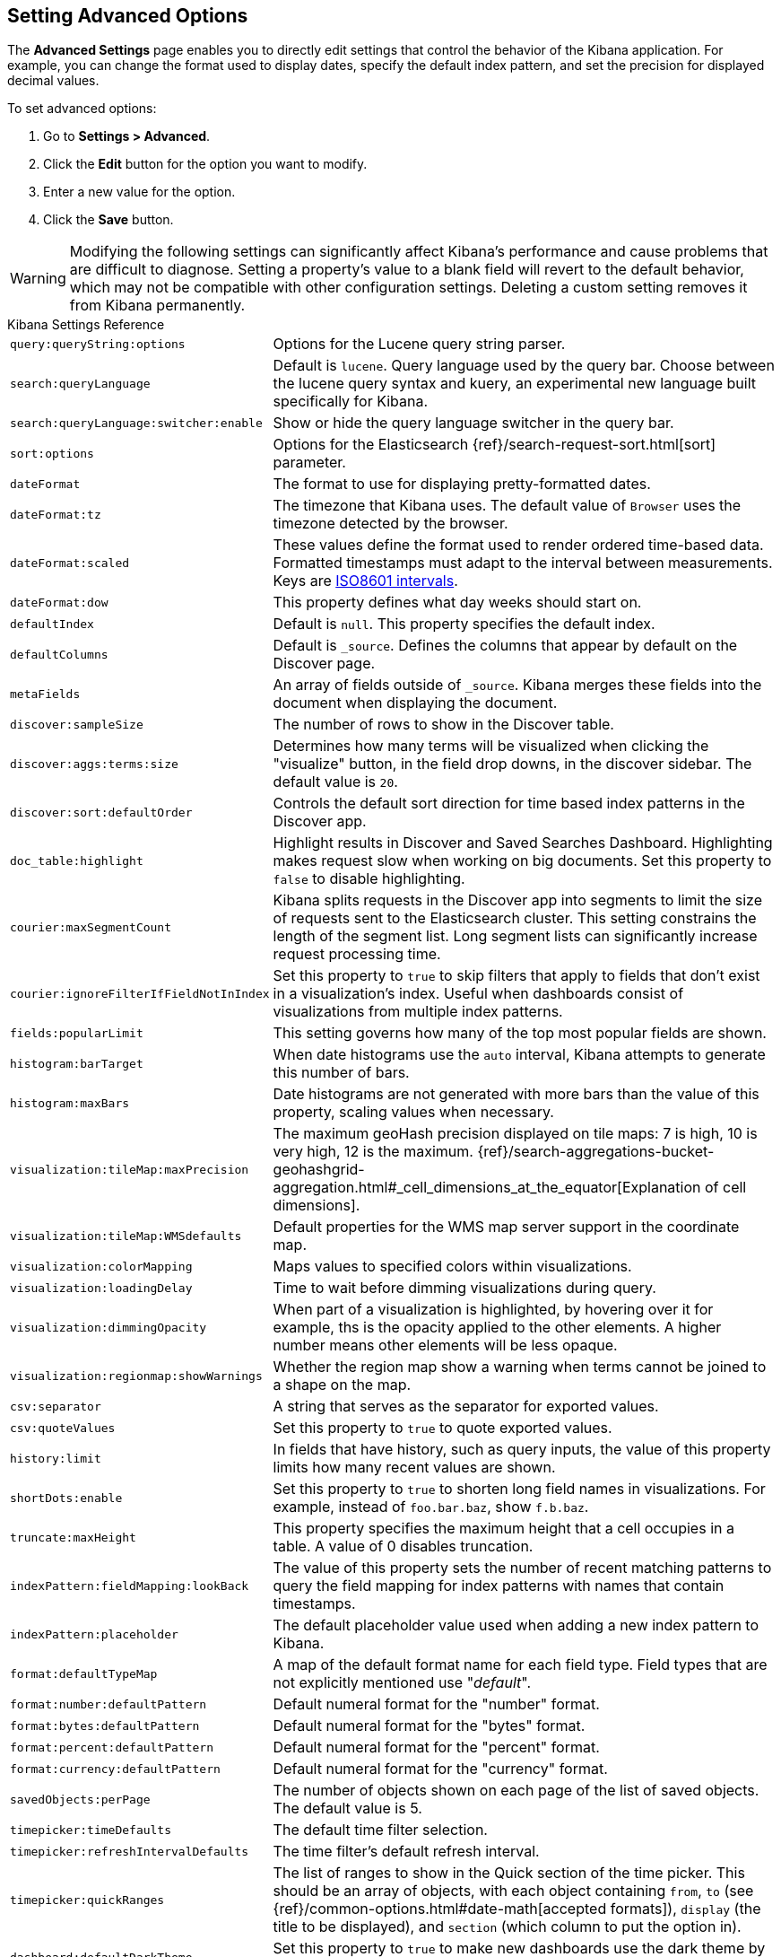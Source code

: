 [[advanced-options]]
== Setting Advanced Options

The *Advanced Settings* page enables you to directly edit settings that control the behavior of the Kibana application.
For example, you can change the format used to display dates, specify the default index pattern, and set the precision
for displayed decimal values.

To set advanced options:

. Go to *Settings > Advanced*.
. Click the *Edit* button for the option you want to modify.
. Enter a new value for the option.
. Click the *Save* button.

[float]
[[kibana-settings-reference]]

WARNING: Modifying the following settings can significantly affect Kibana's performance and cause problems that are
difficult to diagnose. Setting a property's value to a blank field will revert to the default behavior, which may not be
compatible with other configuration settings. Deleting a custom setting removes it from Kibana permanently.

.Kibana Settings Reference
[horizontal]
`query:queryString:options`:: Options for the Lucene query string parser.
`search:queryLanguage`:: Default is `lucene`. Query language used by the query bar. Choose between the lucene query syntax and kuery, an experimental new language built specifically for Kibana.
`search:queryLanguage:switcher:enable`:: Show or hide the query language switcher in the query bar.
`sort:options`:: Options for the Elasticsearch {ref}/search-request-sort.html[sort] parameter.
`dateFormat`:: The format to use for displaying pretty-formatted dates.
`dateFormat:tz`:: The timezone that Kibana uses. The default value of `Browser` uses the timezone detected by the browser.
`dateFormat:scaled`:: These values define the format used to render ordered time-based data. Formatted timestamps must
adapt to the interval between measurements. Keys are http://en.wikipedia.org/wiki/ISO_8601#Time_intervals[ISO8601 intervals].
`dateFormat:dow`:: This property defines what day weeks should start on.
`defaultIndex`:: Default is `null`. This property specifies the default index.
`defaultColumns`:: Default is `_source`. Defines the columns that appear by default on the Discover page.
`metaFields`:: An array of fields outside of `_source`. Kibana merges these fields into the document when displaying the
document.
`discover:sampleSize`:: The number of rows to show in the Discover table.
`discover:aggs:terms:size`:: Determines how many terms will be visualized when clicking the "visualize" button, in the field drop downs, in the discover sidebar. The default value is `20`.
`discover:sort:defaultOrder`:: Controls the default sort direction for time based index patterns in the Discover app.
`doc_table:highlight`:: Highlight results in Discover and Saved Searches Dashboard. Highlighting makes request slow when
working on big documents. Set this property to `false` to disable highlighting.
`courier:maxSegmentCount`:: Kibana splits requests in the Discover app into segments to limit the size of requests sent to
the Elasticsearch cluster. This setting constrains the length of the segment list. Long segment lists can significantly
increase request processing time.
`courier:ignoreFilterIfFieldNotInIndex`:: Set this property to `true` to skip filters that apply to fields that don't exist in a visualization's index. Useful when dashboards consist of visualizations from multiple index patterns.
`fields:popularLimit`:: This setting governs how many of the top most popular fields are shown.
`histogram:barTarget`:: When date histograms use the `auto` interval, Kibana attempts to generate this number of bars.
`histogram:maxBars`:: Date histograms are not generated with more bars than the value of this property, scaling values
when necessary.
`visualization:tileMap:maxPrecision`:: The maximum geoHash precision displayed on tile maps: 7 is high, 10 is very high,
12 is the maximum. {ref}/search-aggregations-bucket-geohashgrid-aggregation.html#_cell_dimensions_at_the_equator[Explanation of cell dimensions].
`visualization:tileMap:WMSdefaults`:: Default properties for the WMS map server support in the coordinate map.
`visualization:colorMapping`:: Maps values to specified colors within visualizations.
`visualization:loadingDelay`:: Time to wait before dimming visualizations during query.
`visualization:dimmingOpacity`:: When part of a visualization is highlighted, by hovering over it for example, ths is the opacity applied to the other elements. A higher number means other elements will be less opaque.
`visualization:regionmap:showWarnings`:: Whether the region map show a warning when terms cannot be joined to a shape on the map.
`csv:separator`:: A string that serves as the separator for exported values.
`csv:quoteValues`:: Set this property to `true` to quote exported values.
`history:limit`:: In fields that have history, such as query inputs, the value of this property limits how many recent
values are shown.
`shortDots:enable`:: Set this property to `true` to shorten long field names in visualizations. For example, instead of `foo.bar.baz`, show `f.b.baz`.
`truncate:maxHeight`:: This property specifies the maximum height that a cell occupies in a table. A value of 0 disables
truncation.
`indexPattern:fieldMapping:lookBack`:: The value of this property sets the number of recent matching patterns to query the
field mapping for index patterns with names that contain timestamps.
`indexPattern:placeholder`:: The default placeholder value used when adding a new index pattern to Kibana.
`format:defaultTypeMap`:: A map of the default format name for each field type. Field types that are not explicitly
mentioned use "_default_".
`format:number:defaultPattern`:: Default numeral format for the "number" format.
`format:bytes:defaultPattern`:: Default numeral format for the "bytes" format.
`format:percent:defaultPattern`:: Default numeral format for the "percent" format.
`format:currency:defaultPattern`:: Default numeral format for the "currency" format.
`savedObjects:perPage`:: The number of objects shown on each page of the list of saved objects. The default value is 5.
`timepicker:timeDefaults`:: The default time filter selection.
`timepicker:refreshIntervalDefaults`:: The time filter's default refresh interval.
`timepicker:quickRanges`:: The list of ranges to show in the Quick section of the time picker. This should be an array of objects, with each object containing `from`, `to` (see {ref}/common-options.html#date-math[accepted formats]), `display` (the title to be displayed), and `section` (which column to put the option in).
`dashboard:defaultDarkTheme`:: Set this property to `true` to make new dashboards use the dark theme by default.
`filters:pinnedByDefault`:: Set this property to `true` to make filters have a global state by default.
`filterEditor:suggestValues`:: Set this property to `false` to prevent the filter editor from suggesting values for fields.
`notifications:banner`:: You can specify a custom banner to display temporary notices to all users. This field supports
Markdown.
`notifications:lifetime:banner`:: Specifies the duration in milliseconds for banner notification displays. The default value is 3000000. Set this field to `Infinity` to disable banner notifications.
`notifications:lifetime:error`:: Specifies the duration in milliseconds for error notification displays. The default value is 300000. Set this field to `Infinity` to disable error notifications.
`notifications:lifetime:warning`:: Specifies the duration in milliseconds for warning notification displays. The default value is 10000. Set this field to `Infinity` to disable warning notifications.
`notifications:lifetime:info`:: Specifies the duration in milliseconds for information notification displays. The default value is 5000. Set this field to `Infinity` to disable information notifications.
`metrics:max_buckets`:: The maximum numbers of buckets that cannot be exceeded. For example, this can arise when the user selects a short interval like (e.g. 1s) for a long time period (e.g. 1 year)
`timelion:showTutorial`:: Set this property to `true` to show the Timelion tutorial to users when they first open Timelion.
`timelion:es.timefield`:: Default field containing a timestamp when using the `.es()` query.
`timelion:es.default_index`:: Default index when using the `.es()` query.
`timelion:target_buckets`:: Used for calculating automatic intervals in visualizations, this is the number of buckets to try to represent.
`timelion:max_buckets`:: Used for calculating automatic intervals in visualizations, this is the maximum number of buckets to represent.
`timelion:default_columns`:: The default number of columns to use on a timelion sheet.
`timelion:default_rows`:: The default number of rows to use on a timelion sheet.
`timelion:graphite.url`:: [experimental] Used with graphite queries, this it the URL of your host
`timelion:quandl.key`:: [experimental] Used with quandl queries, this is your API key from www.quandl.com
`state:storeInSessionStorage`:: [experimental] Kibana tracks UI state in the URL, which can lead to problems when there is a lot of information there and the URL gets very long. Enabling this will store parts of the state in your browser session instead, to keep the URL shorter.
`context:defaultSize`:: Specifies the initial number of surrounding entries to display in the context view. The default value is 5.
`context:step`:: Specifies the number to increment or decrement the context size by when using the buttons in the context view. The default value is 5.
`context:tieBreakerFields`:: A comma-separated list of fields to use for tiebreaking between documents that have the same timestamp value. From this list the first field that is present and sortable in the current index pattern is used.
